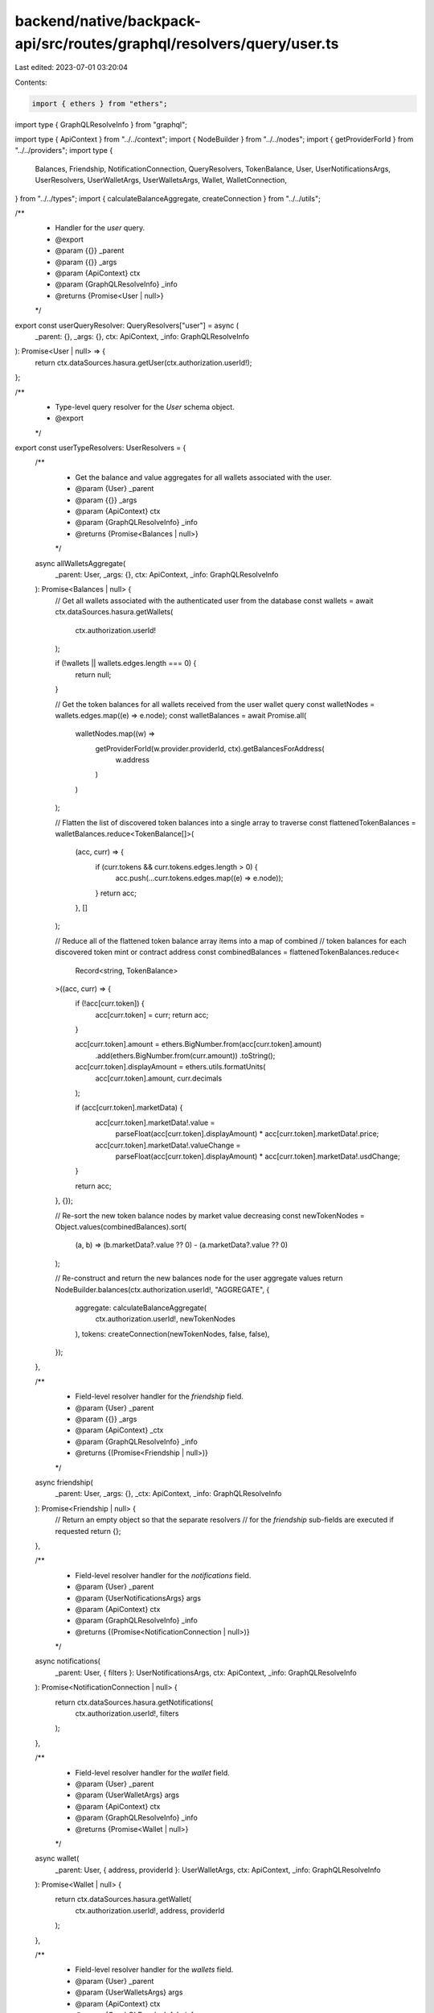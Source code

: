backend/native/backpack-api/src/routes/graphql/resolvers/query/user.ts
======================================================================

Last edited: 2023-07-01 03:20:04

Contents:

.. code-block:: ts

    import { ethers } from "ethers";
import type { GraphQLResolveInfo } from "graphql";

import type { ApiContext } from "../../context";
import { NodeBuilder } from "../../nodes";
import { getProviderForId } from "../../providers";
import type {
  Balances,
  Friendship,
  NotificationConnection,
  QueryResolvers,
  TokenBalance,
  User,
  UserNotificationsArgs,
  UserResolvers,
  UserWalletArgs,
  UserWalletsArgs,
  Wallet,
  WalletConnection,
} from "../../types";
import { calculateBalanceAggregate, createConnection } from "../../utils";

/**
 * Handler for the `user` query.
 * @export
 * @param {{}} _parent
 * @param {{}} _args
 * @param {ApiContext} ctx
 * @param {GraphQLResolveInfo} _info
 * @returns {Promise<User | null>}
 */
export const userQueryResolver: QueryResolvers["user"] = async (
  _parent: {},
  _args: {},
  ctx: ApiContext,
  _info: GraphQLResolveInfo
): Promise<User | null> => {
  return ctx.dataSources.hasura.getUser(ctx.authorization.userId!);
};

/**
 * Type-level query resolver for the `User` schema object.
 * @export
 */
export const userTypeResolvers: UserResolvers = {
  /**
   * Get the balance and value aggregates for all wallets associated with the user.
   * @param {User} _parent
   * @param {{}} _args
   * @param {ApiContext} ctx
   * @param {GraphQLResolveInfo} _info
   * @returns {Promise<Balances | null>}
   */
  async allWalletsAggregate(
    _parent: User,
    _args: {},
    ctx: ApiContext,
    _info: GraphQLResolveInfo
  ): Promise<Balances | null> {
    // Get all wallets associated with the authenticated user from the database
    const wallets = await ctx.dataSources.hasura.getWallets(
      ctx.authorization.userId!
    );

    if (!wallets || wallets.edges.length === 0) {
      return null;
    }

    // Get the token balances for all wallets received from the user wallet query
    const walletNodes = wallets.edges.map((e) => e.node);
    const walletBalances = await Promise.all(
      walletNodes.map((w) =>
        getProviderForId(w.provider.providerId, ctx).getBalancesForAddress(
          w.address
        )
      )
    );

    // Flatten the list of discovered token balances into a single array to traverse
    const flattenedTokenBalances = walletBalances.reduce<TokenBalance[]>(
      (acc, curr) => {
        if (curr.tokens && curr.tokens.edges.length > 0) {
          acc.push(...curr.tokens.edges.map((e) => e.node));
        }
        return acc;
      },
      []
    );

    // Reduce all of the flattened token balance array items into a map of combined
    // token balances for each discovered token mint or contract address
    const combinedBalances = flattenedTokenBalances.reduce<
      Record<string, TokenBalance>
    >((acc, curr) => {
      if (!acc[curr.token]) {
        acc[curr.token] = curr;
        return acc;
      }

      acc[curr.token].amount = ethers.BigNumber.from(acc[curr.token].amount)
        .add(ethers.BigNumber.from(curr.amount))
        .toString();

      acc[curr.token].displayAmount = ethers.utils.formatUnits(
        acc[curr.token].amount,
        curr.decimals
      );

      if (acc[curr.token].marketData) {
        acc[curr.token].marketData!.value =
          parseFloat(acc[curr.token].displayAmount) *
          acc[curr.token].marketData!.price;

        acc[curr.token].marketData!.valueChange =
          parseFloat(acc[curr.token].displayAmount) *
          acc[curr.token].marketData!.usdChange;
      }

      return acc;
    }, {});

    // Re-sort the new token balance nodes by market value decreasing
    const newTokenNodes = Object.values(combinedBalances).sort(
      (a, b) => (b.marketData?.value ?? 0) - (a.marketData?.value ?? 0)
    );

    // Re-construct and return the new balances node for the user aggregate values
    return NodeBuilder.balances(ctx.authorization.userId!, "AGGREGATE", {
      aggregate: calculateBalanceAggregate(
        ctx.authorization.userId!,
        newTokenNodes
      ),
      tokens: createConnection(newTokenNodes, false, false),
    });
  },

  /**
   * Field-level resolver handler for the `friendship` field.
   * @param {User} _parent
   * @param {{}} _args
   * @param {ApiContext} _ctx
   * @param {GraphQLResolveInfo} _info
   * @returns {(Promise<Friendship | null>)}
   */
  async friendship(
    _parent: User,
    _args: {},
    _ctx: ApiContext,
    _info: GraphQLResolveInfo
  ): Promise<Friendship | null> {
    // Return an empty object so that the separate resolvers
    // for the `friendship` sub-fields are executed if requested
    return {};
  },

  /**
   * Field-level resolver handler for the `notifications` field.
   * @param {User} _parent
   * @param {UserNotificationsArgs} args
   * @param {ApiContext} ctx
   * @param {GraphQLResolveInfo} _info
   * @returns {(Promise<NotificationConnection | null>)}
   */
  async notifications(
    _parent: User,
    { filters }: UserNotificationsArgs,
    ctx: ApiContext,
    _info: GraphQLResolveInfo
  ): Promise<NotificationConnection | null> {
    return ctx.dataSources.hasura.getNotifications(
      ctx.authorization.userId!,
      filters
    );
  },

  /**
   * Field-level resolver handler for the `wallet` field.
   * @param {User} _parent
   * @param {UserWalletArgs} args
   * @param {ApiContext} ctx
   * @param {GraphQLResolveInfo} _info
   * @returns {Promise<Wallet | null>}
   */
  async wallet(
    _parent: User,
    { address, providerId }: UserWalletArgs,
    ctx: ApiContext,
    _info: GraphQLResolveInfo
  ): Promise<Wallet | null> {
    return ctx.dataSources.hasura.getWallet(
      ctx.authorization.userId!,
      address,
      providerId
    );
  },

  /**
   * Field-level resolver handler for the `wallets` field.
   * @param {User} _parent
   * @param {UserWalletsArgs} args
   * @param {ApiContext} ctx
   * @param {GraphQLResolveInfo} _info
   * @returns {(Promise<WalletConnection | null>)}
   */
  async wallets(
    _parent: User,
    { filters }: UserWalletsArgs,
    ctx: ApiContext,
    _info: GraphQLResolveInfo
  ): Promise<WalletConnection | null> {
    return ctx.dataSources.hasura.getWallets(
      ctx.authorization.userId!,
      filters
    );
  },
};


